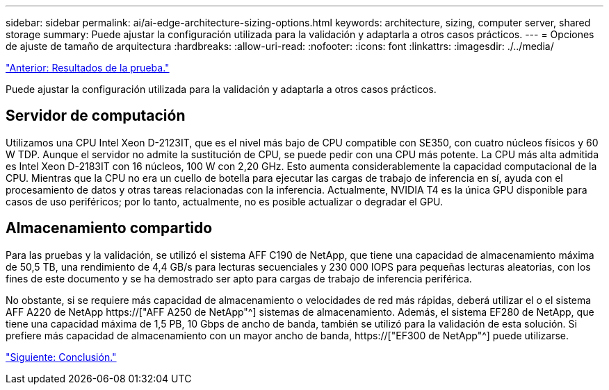 ---
sidebar: sidebar 
permalink: ai/ai-edge-architecture-sizing-options.html 
keywords: architecture, sizing, computer server, shared storage 
summary: Puede ajustar la configuración utilizada para la validación y adaptarla a otros casos prácticos. 
---
= Opciones de ajuste de tamaño de arquitectura
:hardbreaks:
:allow-uri-read: 
:nofooter: 
:icons: font
:linkattrs: 
:imagesdir: ./../media/


link:ai-edge-test-results.html["Anterior: Resultados de la prueba."]

[role="lead"]
Puede ajustar la configuración utilizada para la validación y adaptarla a otros casos prácticos.



== Servidor de computación

Utilizamos una CPU Intel Xeon D-2123IT, que es el nivel más bajo de CPU compatible con SE350, con cuatro núcleos físicos y 60 W TDP. Aunque el servidor no admite la sustitución de CPU, se puede pedir con una CPU más potente. La CPU más alta admitida es Intel Xeon D-2183IT con 16 núcleos, 100 W con 2,20 GHz. Esto aumenta considerablemente la capacidad computacional de la CPU. Mientras que la CPU no era un cuello de botella para ejecutar las cargas de trabajo de inferencia en sí, ayuda con el procesamiento de datos y otras tareas relacionadas con la inferencia. Actualmente, NVIDIA T4 es la única GPU disponible para casos de uso periféricos; por lo tanto, actualmente, no es posible actualizar o degradar el GPU.



== Almacenamiento compartido

Para las pruebas y la validación, se utilizó el sistema AFF C190 de NetApp, que tiene una capacidad de almacenamiento máxima de 50,5 TB, una rendimiento de 4,4 GB/s para lecturas secuenciales y 230 000 IOPS para pequeñas lecturas aleatorias, con los fines de este documento y se ha demostrado ser apto para cargas de trabajo de inferencia periférica.

No obstante, si se requiere más capacidad de almacenamiento o velocidades de red más rápidas, deberá utilizar el o el sistema AFF A220 de NetApp https://["AFF A250 de NetApp"^] sistemas de almacenamiento. Además, el sistema EF280 de NetApp, que tiene una capacidad máxima de 1,5 PB, 10 Gbps de ancho de banda, también se utilizó para la validación de esta solución. Si prefiere más capacidad de almacenamiento con un mayor ancho de banda, https://["EF300 de NetApp"^] puede utilizarse.

link:ai-edge-conclusion.html["Siguiente: Conclusión."]
